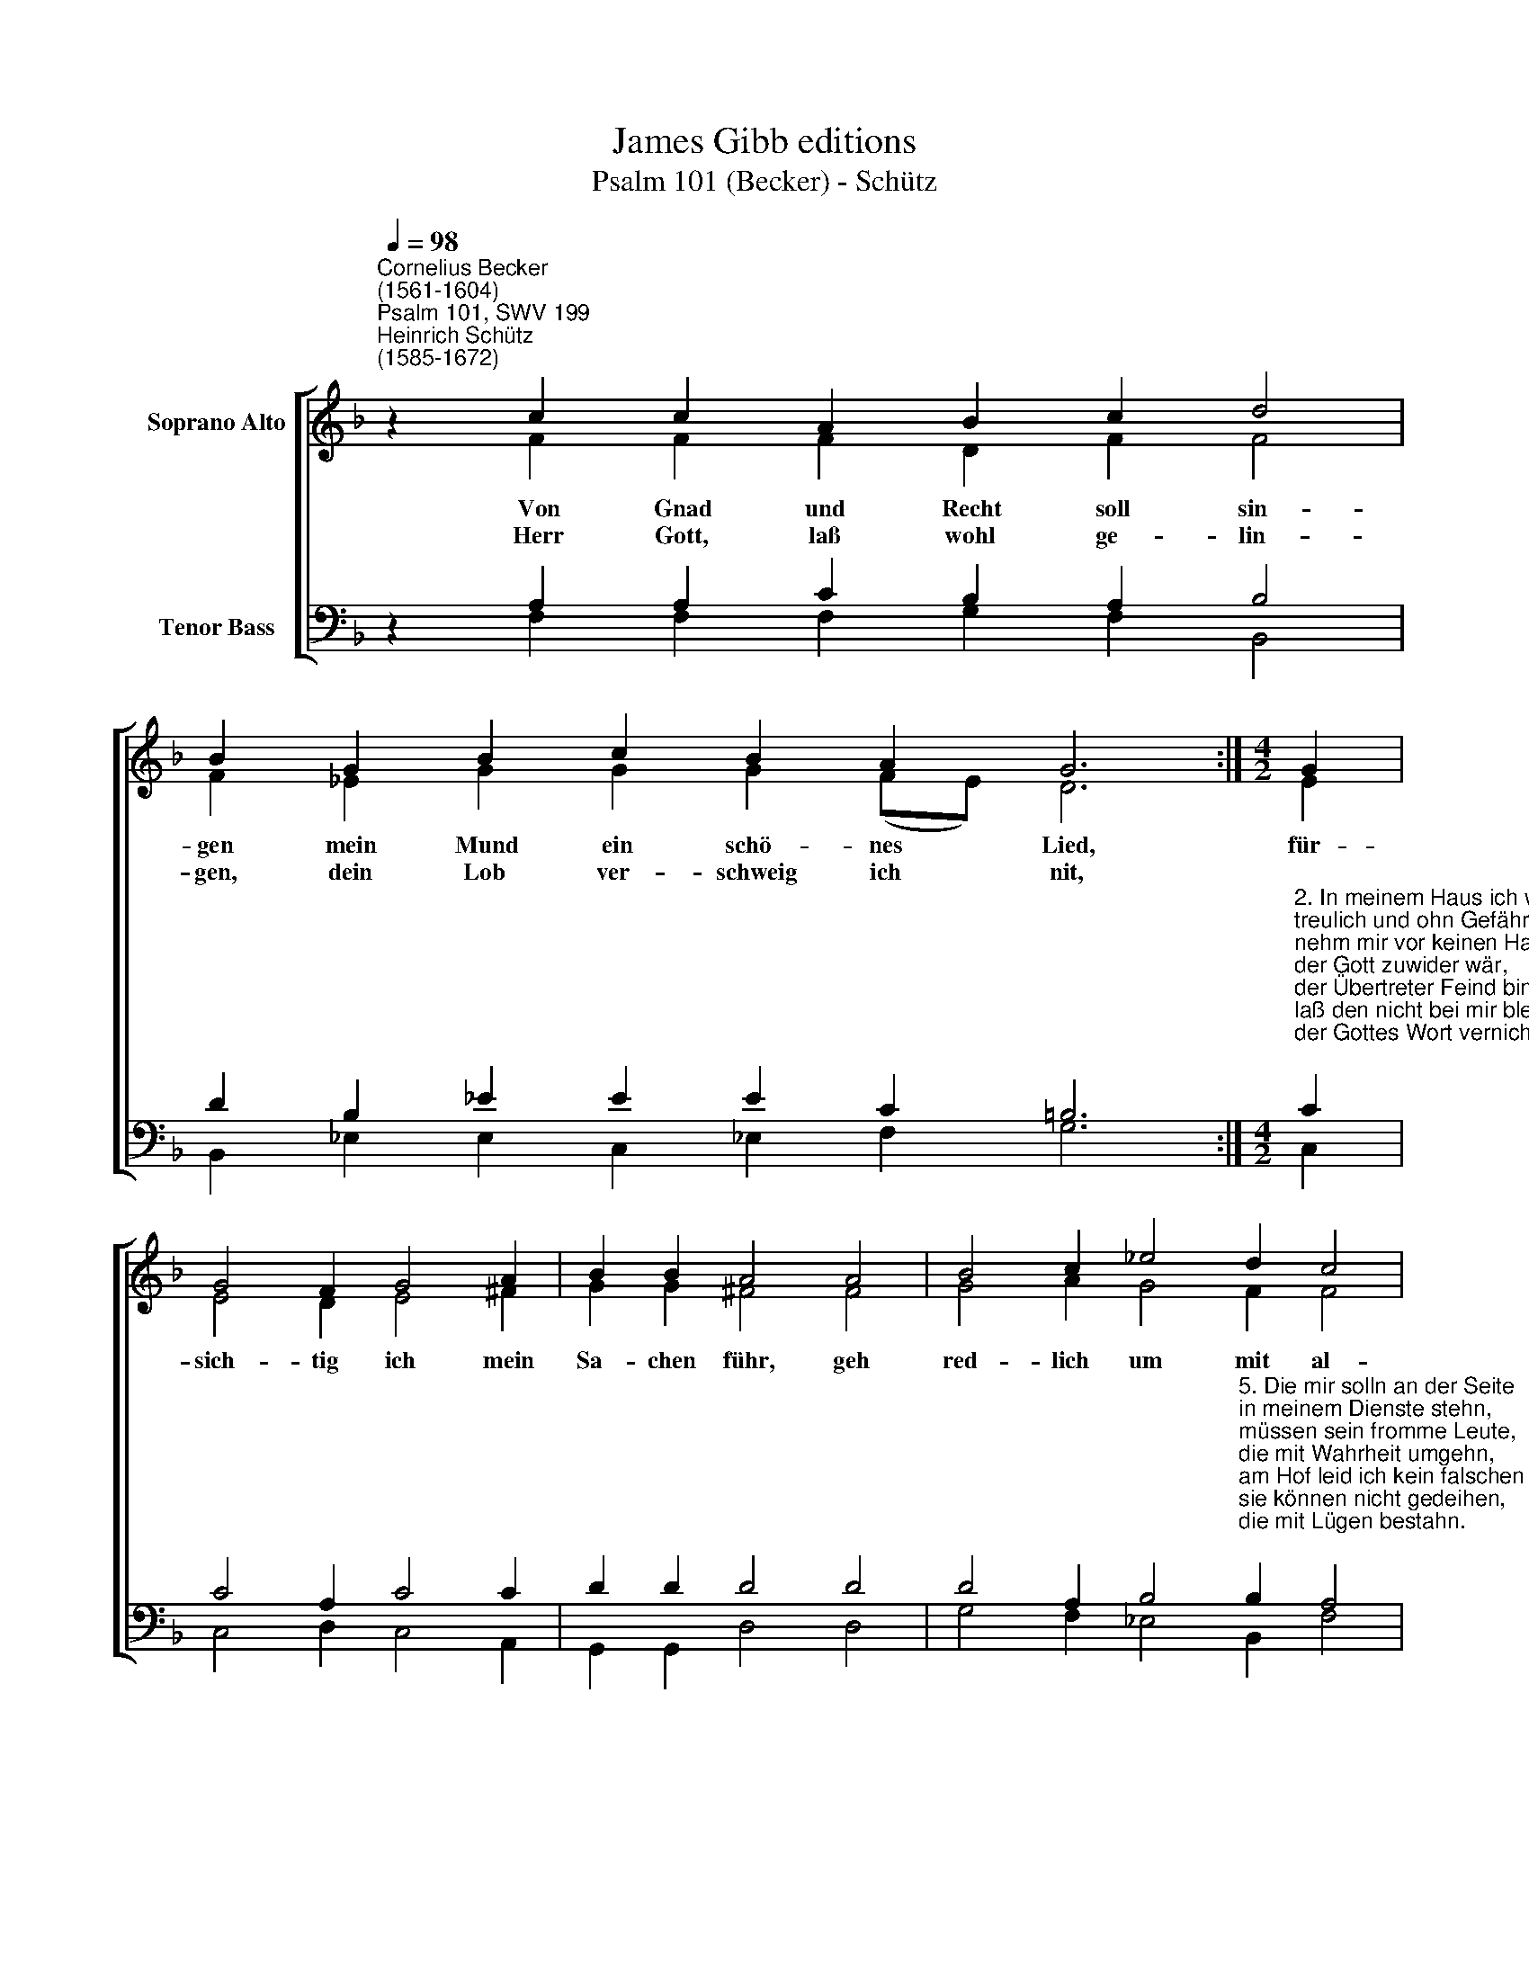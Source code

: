 X:1
T:James Gibb editions
T:Psalm 101 (Becker) - Schütz
%%score [ ( 1 2 ) ( 3 4 ) ]
L:1/8
Q:1/4=98
M:none
K:F
V:1 treble nm="Soprano Alto"
V:2 treble 
V:3 bass nm="Tenor Bass"
V:4 bass 
V:1
"^Cornelius Becker\n(1561-1604)""^Psalm 101, SWV 199""^Heinrich Schütz\n(1585-1672)" z2 c2 c2 A2 B2 c2 d4 | %1
w: ~Von Gnad und Recht soll sin-|
w: Herr Gott, laß wohl ge- lin-|
 B2 G2 B2 c2 B2 A2 G6 :|[M:4/2] G2 | G4 F2 G4 A2 | B2 B2 A4 A4 | B4 c2 _e4 d2 c4 | %6
w: gen mein Mund ein schö- nes Lied,|für-|sich- tig ich mein|Sa- chen führ, geh|red- lich um mit al-|
w: gen, dein Lob ver- schweig ich nit,|||||
 B4 B4 (A3 B c2) B2 | A4 G4 F8 |] %8
w: len, die zu * * ge-|hö- ren mir.|
w: ||
V:2
 z2 F2 F2 F2 D2 F2 F4 | F2 _E2 G2 G2 G2 (FE) D6 :|[M:4/2] E2 | E4 D2 E4 ^F2 | G2 G2 ^F4 F4 | %5
 G4 A2 G4 F2 F4 | F4 G4 (F3 E/D/ C2) D2 | C4 C4 C8 |] %8
V:3
 z2 A,2 A,2 C2 B,2 A,2 B,4 | D2 B,2 _E2 E2 E2 C2 =B,6 :| %2
[M:4/2]"^2. In meinem Haus ich wandel \ntreulich und ohn Gefähr, \nnehm mir vor keinen Handel, \nder Gott zuwider wär, \nder Übertreter Feind bin ich, \nlaß den nicht bei mir bleiben, \nder Gottes Wort vernicht.\n\n3. Den Bösen ich nicht leide, \ner muß weichen von mir, \nverkehrtes Herz ich meide, \ndas abweicht, Herr, von dir,\nwer sein Nächsten mit falschem Mund \nund gift'ger Zung verleumdet,\nden vertilg ich zur Stund.\n\n4. Die sich so stolz gebärden \nund tragen hohen Mut, \nder'r Freund kann ich nicht werden, \nsie hans bei mir nicht gut, \nmein Augen sehen mit Begier \nnach treuen Leut'n im Lande,\ndaß sie wohnen bei mir." C2 | %3
 C4 A,2 C4 C2 | D2 D2 D4 D4 | %5
 D4 A,2 B,4"^5. Die mir solln an der Seite\nin meinem Dienste stehn, \nmüssen sein fromme Leute, \ndie mit Wahrheit umgehn, \nam Hof leid ich kein falschen Mann, \nsie können nicht gedeihen, \ndie mit Lügen bestahn.\n\n6. Die, so das Recht verkehren, \nbei mir nicht werden alt, \nGötzendienst, falsche Lehre \nvertilg ich alsobald,\ndamit ins Herren Stadt und Land\ngottlose Übeltäter \nnicht kriegen Oberhand." B,2 A,4 | %6
 B,4 D4 A,6 F,2 | F,4 E,4 F,8 |] %8
V:4
 z2 F,2 F,2 F,2 G,2 F,2 B,,4 | B,,2 _E,2 E,2 C,2 !courtesy!_E,2 F,2 G,6 :|[M:4/2] C,2 | %3
 C,4 D,2 C,4 A,,2 | G,,2 G,,2 D,4 D,4 | G,4 F,2 _E,4 B,,2 F,4 | B,,4 G,,4 (D,3 C,/B,,/ A,,2) B,,2 | %7
 F,,4 C,4 F,,8 |] %8

